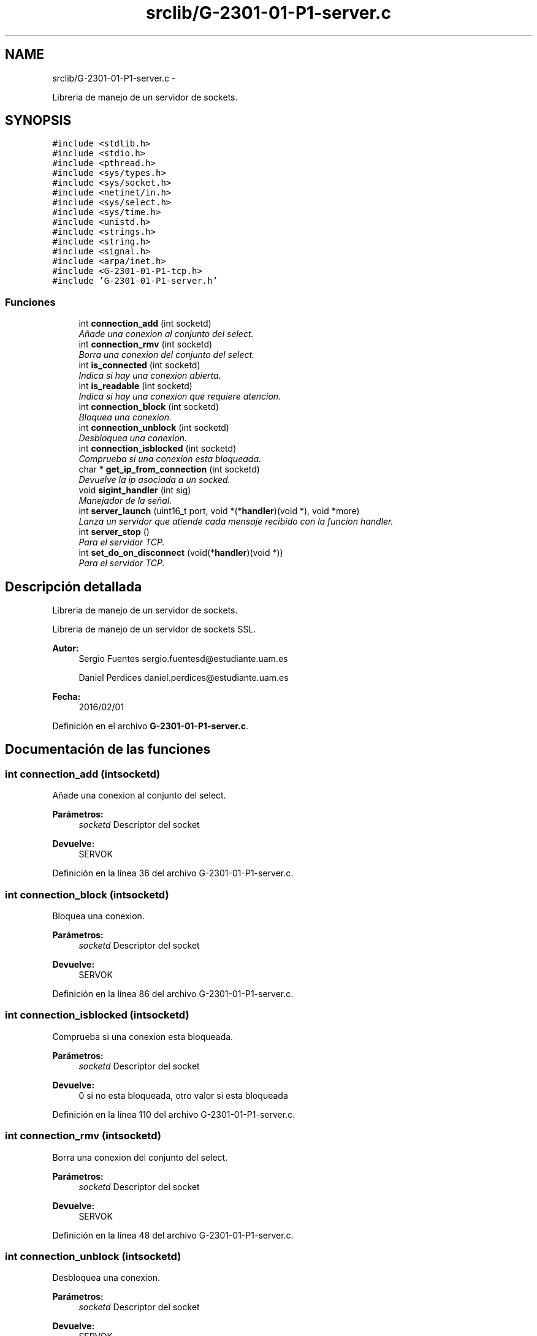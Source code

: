 .TH "srclib/G-2301-01-P1-server.c" 3 "Viernes, 29 de Abril de 2016" "Practica 2 - Redes de Comunicaciones II" \" -*- nroff -*-
.ad l
.nh
.SH NAME
srclib/G-2301-01-P1-server.c \- 
.PP
Libreria de manejo de un servidor de sockets\&.  

.SH SYNOPSIS
.br
.PP
\fC#include <stdlib\&.h>\fP
.br
\fC#include <stdio\&.h>\fP
.br
\fC#include <pthread\&.h>\fP
.br
\fC#include <sys/types\&.h>\fP
.br
\fC#include <sys/socket\&.h>\fP
.br
\fC#include <netinet/in\&.h>\fP
.br
\fC#include <sys/select\&.h>\fP
.br
\fC#include <sys/time\&.h>\fP
.br
\fC#include <unistd\&.h>\fP
.br
\fC#include <strings\&.h>\fP
.br
\fC#include <string\&.h>\fP
.br
\fC#include <signal\&.h>\fP
.br
\fC#include <arpa/inet\&.h>\fP
.br
\fC#include <G-2301-01-P1-tcp\&.h>\fP
.br
\fC#include 'G-2301-01-P1-server\&.h'\fP
.br

.SS "Funciones"

.in +1c
.ti -1c
.RI "int \fBconnection_add\fP (int socketd)"
.br
.RI "\fIAñade una conexion al conjunto del select\&. \fP"
.ti -1c
.RI "int \fBconnection_rmv\fP (int socketd)"
.br
.RI "\fIBorra una conexion del conjunto del select\&. \fP"
.ti -1c
.RI "int \fBis_connected\fP (int socketd)"
.br
.RI "\fIIndica si hay una conexion abierta\&. \fP"
.ti -1c
.RI "int \fBis_readable\fP (int socketd)"
.br
.RI "\fIIndica si hay una conexion que requiere atencion\&. \fP"
.ti -1c
.RI "int \fBconnection_block\fP (int socketd)"
.br
.RI "\fIBloquea una conexion\&. \fP"
.ti -1c
.RI "int \fBconnection_unblock\fP (int socketd)"
.br
.RI "\fIDesbloquea una conexion\&. \fP"
.ti -1c
.RI "int \fBconnection_isblocked\fP (int socketd)"
.br
.RI "\fIComprueba si una conexion esta bloqueada\&. \fP"
.ti -1c
.RI "char * \fBget_ip_from_connection\fP (int socketd)"
.br
.RI "\fIDevuelve la ip asociada a un socked\&. \fP"
.ti -1c
.RI "void \fBsigint_handler\fP (int sig)"
.br
.RI "\fIManejador de la señal\&. \fP"
.ti -1c
.RI "int \fBserver_launch\fP (uint16_t port, void *(*\fBhandler\fP)(void *), void *more)"
.br
.RI "\fILanza un servidor que atiende cada mensaje recibido con la funcion handler\&. \fP"
.ti -1c
.RI "int \fBserver_stop\fP ()"
.br
.RI "\fIPara el servidor TCP\&. \fP"
.ti -1c
.RI "int \fBset_do_on_disconnect\fP (void(*\fBhandler\fP)(void *))"
.br
.RI "\fIPara el servidor TCP\&. \fP"
.in -1c
.SH "Descripción detallada"
.PP 
Libreria de manejo de un servidor de sockets\&. 

Libreria de manejo de un servidor de sockets SSL\&.
.PP
\fBAutor:\fP
.RS 4
Sergio Fuentes sergio.fuentesd@estudiante.uam.es 
.PP
Daniel Perdices daniel.perdices@estudiante.uam.es 
.RE
.PP
\fBFecha:\fP
.RS 4
2016/02/01 
.RE
.PP

.PP
Definición en el archivo \fBG-2301-01-P1-server\&.c\fP\&.
.SH "Documentación de las funciones"
.PP 
.SS "int connection_add (intsocketd)"

.PP
Añade una conexion al conjunto del select\&. 
.PP
\fBParámetros:\fP
.RS 4
\fIsocketd\fP Descriptor del socket 
.RE
.PP
\fBDevuelve:\fP
.RS 4
SERVOK 
.RE
.PP

.PP
Definición en la línea 36 del archivo G-2301-01-P1-server\&.c\&.
.SS "int connection_block (intsocketd)"

.PP
Bloquea una conexion\&. 
.PP
\fBParámetros:\fP
.RS 4
\fIsocketd\fP Descriptor del socket 
.RE
.PP
\fBDevuelve:\fP
.RS 4
SERVOK 
.RE
.PP

.PP
Definición en la línea 86 del archivo G-2301-01-P1-server\&.c\&.
.SS "int connection_isblocked (intsocketd)"

.PP
Comprueba si una conexion esta bloqueada\&. 
.PP
\fBParámetros:\fP
.RS 4
\fIsocketd\fP Descriptor del socket 
.RE
.PP
\fBDevuelve:\fP
.RS 4
0 si no esta bloqueada, otro valor si esta bloqueada 
.RE
.PP

.PP
Definición en la línea 110 del archivo G-2301-01-P1-server\&.c\&.
.SS "int connection_rmv (intsocketd)"

.PP
Borra una conexion del conjunto del select\&. 
.PP
\fBParámetros:\fP
.RS 4
\fIsocketd\fP Descriptor del socket 
.RE
.PP
\fBDevuelve:\fP
.RS 4
SERVOK 
.RE
.PP

.PP
Definición en la línea 48 del archivo G-2301-01-P1-server\&.c\&.
.SS "int connection_unblock (intsocketd)"

.PP
Desbloquea una conexion\&. 
.PP
\fBParámetros:\fP
.RS 4
\fIsocketd\fP Descriptor del socket 
.RE
.PP
\fBDevuelve:\fP
.RS 4
SERVOK 
.RE
.PP

.PP
Definición en la línea 98 del archivo G-2301-01-P1-server\&.c\&.
.SS "char* get_ip_from_connection (intsocketd)"

.PP
Devuelve la ip asociada a un socked\&. 
.PP
\fBParámetros:\fP
.RS 4
\fIsocketd\fP Descriptor del socket 
.RE
.PP
\fBDevuelve:\fP
.RS 4
La ip del socket en decimal 
.RE
.PP

.PP
Definición en la línea 123 del archivo G-2301-01-P1-server\&.c\&.
.SS "int is_connected (intsocketd)"

.PP
Indica si hay una conexion abierta\&. 
.PP
\fBParámetros:\fP
.RS 4
\fIsocketd\fP Descriptor del socket 
.RE
.PP
\fBDevuelve:\fP
.RS 4
0 si esta cerrada, cualquier valor en otro caso 
.RE
.PP

.PP
Definición en la línea 60 del archivo G-2301-01-P1-server\&.c\&.
.SS "int is_readable (intsocketd)"

.PP
Indica si hay una conexion que requiere atencion\&. 
.PP
\fBParámetros:\fP
.RS 4
\fIsocketd\fP Descriptor del socket 
.RE
.PP
\fBDevuelve:\fP
.RS 4
0 si esta cerrada, cualquier valor en otro caso 
.RE
.PP

.PP
Definición en la línea 73 del archivo G-2301-01-P1-server\&.c\&.
.SS "int server_launch (uint16_tport, void *(*)(void *)handler, void *more)"

.PP
Lanza un servidor que atiende cada mensaje recibido con la funcion handler\&. 
.PP
\fBParámetros:\fP
.RS 4
\fIport\fP Puerto en el que abrir el servidor 
.br
\fIhandler\fP Rutina de atencion de los mensajes 
.br
\fImore\fP Parametros adicionales que se necesiten en la rutina de atencion 
.RE
.PP
\fBDevuelve:\fP
.RS 4
SERVOK en caso de que el servidor termine correctamente un numero negativo en caso de error 
.RE
.PP

.PP
Definición en la línea 146 del archivo G-2301-01-P1-server\&.c\&.
.PP
Hace referencia a connection_add(), connection_block(), connection_isblocked(), connection_rmv(), handler(), is_readable(), server_stop(), server_tcpsocket_open(), sigint_handler(), tcpsocket_accept(), tcpsocket_close() y tcpsocket_rcv()\&.
.SS "int server_stop ()"

.PP
Para el servidor TCP\&. 
.PP
\fBDevuelve:\fP
.RS 4
SERVOK si el servidor se para, SERVERR_NRUN si no hay servidor 
.RE
.PP

.PP
Definición en la línea 249 del archivo G-2301-01-P1-server\&.c\&.
.SS "int set_do_on_disconnect (void(*)(void *)handler)"

.PP
Para el servidor TCP\&. 
.PP
\fBDevuelve:\fP
.RS 4
SERVOK si el servidor se para, SERVERR_NRUN si no hay servidor 
.RE
.PP

.PP
Definición en la línea 263 del archivo G-2301-01-P1-server\&.c\&.
.PP
Hace referencia a handler()\&.
.SS "void sigint_handler (intsig)"

.PP
Manejador de la señal\&. 
.PP
\fBParámetros:\fP
.RS 4
\fIsig\fP señal recibido 
.RE
.PP
\fBDevuelve:\fP
.RS 4
0 si no esta bloqueada, otro valor si esta bloqueada 
.RE
.PP

.PP
Definición en la línea 133 del archivo G-2301-01-P1-server\&.c\&.
.SH "Autor"
.PP 
Generado automáticamente por Doxygen para Practica 2 - Redes de Comunicaciones II del código fuente\&.

